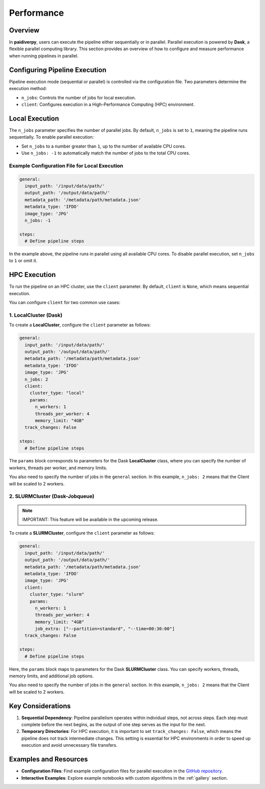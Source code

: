 .. _guide_performance:

Performance
===========

Overview
--------

In **paidiverpy**, users can execute the pipeline either sequentially or in parallel. Parallel execution is powered by **Dask**, a flexible parallel computing library. This section provides an overview of how to configure and measure performance when running pipelines in parallel.

Configuring Pipeline Execution
------------------------------

Pipeline execution mode (sequential or parallel) is controlled via the configuration file. Two parameters determine the execution method:

- ``n_jobs``: Controls the number of jobs for local execution.
- ``client``: Configures execution in a High-Performance Computing (HPC) environment.

Local Execution
---------------

The ``n_jobs`` parameter specifies the number of parallel jobs. By default, ``n_jobs`` is set to ``1``, meaning the pipeline runs sequentially. To enable parallel execution:

- Set ``n_jobs`` to a number greater than ``1``, up to the number of available CPU cores.
- Use ``n_jobs: -1`` to automatically match the number of jobs to the total CPU cores.

Example Configuration File for Local Execution
^^^^^^^^^^^^^^^^^^^^^^^^^^^^^^^^^^^^^^^^^^^^^^

.. code-block:: yaml

    general:
      input_path: '/input/data/path/'
      output_path: '/output/data/path/'
      metadata_path: '/metadata/path/metadata.json'
      metadata_type: 'IFDO'
      image_type: 'JPG'
      n_jobs: -1

    steps:
      # Define pipeline steps

In the example above, the pipeline runs in parallel using all available CPU cores. To disable parallel execution, set ``n_jobs`` to ``1`` or omit it.

HPC Execution
-------------

To run the pipeline on an HPC cluster, use the ``client`` parameter. By default, ``client`` is ``None``, which means sequential execution.

You can configure ``client`` for two common use cases:

1. LocalCluster (Dask)
^^^^^^^^^^^^^^^^^^^^^^

To create a **LocalCluster**, configure the ``client`` parameter as follows:

.. code-block:: yaml

    general:
      input_path: '/input/data/path/'
      output_path: '/output/data/path/'
      metadata_path: '/metadata/path/metadata.json'
      metadata_type: 'IFDO'
      image_type: 'JPG'
      n_jobs: 2
      client:
        cluster_type: "local"
        params:
          n_workers: 1
          threads_per_worker: 4
          memory_limit: "4GB"
      track_changes: False

    steps:
      # Define pipeline steps

The ``params`` block corresponds to parameters for the Dask **LocalCluster** class, where you can specify the number of workers, threads per worker, and memory limits.

You also need to specify the number of jobs in the ``general`` section. In this example, ``n_jobs: 2`` means that the Client will be scaled to 2 workers.

2. SLURMCluster (Dask-Jobqueue)
^^^^^^^^^^^^^^^^^^^^^^^^^^^^^^^

.. admonition:: Note

  IMPORTANT: This feature will be available in the upcoming release.

To create a **SLURMCluster**, configure the ``client`` parameter as follows:

.. code-block:: yaml

    general:
      input_path: '/input/data/path/'
      output_path: '/output/data/path/'
      metadata_path: '/metadata/path/metadata.json'
      metadata_type: 'IFDO'
      image_type: 'JPG'
      client:
        cluster_type: "slurm"
        params:
          n_workers: 1
          threads_per_worker: 4
          memory_limit: "4GB"
          job_extra: ["--partition=standard", "--time=00:30:00"]
      track_changes: False

    steps:
      # Define pipeline steps

Here, the ``params`` block maps to parameters for the Dask **SLURMCluster** class. You can specify workers, threads, memory limits, and additional job options.

You also need to specify the number of jobs in the ``general`` section. In this example, ``n_jobs: 2`` means that the Client will be scaled to 2 workers.

Key Considerations
------------------

1. **Sequential Dependency**: Pipeline parallelism operates within individual steps, not across steps. Each step must complete before the next begins, as the output of one step serves as the input for the next.

2. **Temporary Directories**: For HPC execution, it is important to set ``track_changes: False``, which means the pipeline does not track intermediate changes. This setting is essential for HPC environments in order to speed up execution and avoid unnecessary file transfers.

Examples and Resources
----------------------

- **Configuration Files**: Find example configuration files for parallel execution in the `GitHub repository <https://github.com/paidiver/paidiverpy/tree/dev/examples/config_files>`_.

- **Interactive Examples**: Explore example notebooks with custom algorithms in the :ref:`gallery` section.
